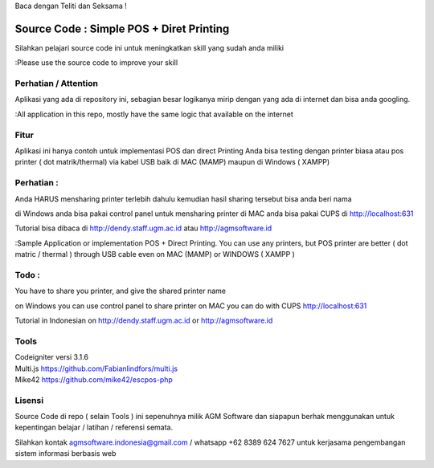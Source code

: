 Baca dengan Teliti dan Seksama !

##########################################
Source Code : Simple POS + Diret Printing
##########################################

Silahkan pelajari source code ini untuk meningkatkan skill yang sudah anda miliki

:Please use the source code to improve your skill

**********************
Perhatian / Attention
**********************

Aplikasi yang ada di repository ini, sebagian besar logikanya mirip dengan yang ada di internet dan
bisa anda googling.

:All application in this repo, mostly have the same logic that available on the internet


********
Fitur
********

Aplikasi ini hanya contoh untuk implementasi POS dan direct Printing
Anda bisa testing dengan printer biasa atau pos printer ( dot matrik/thermal) via kabel USB
baik di MAC (MAMP) maupun di Windows ( XAMPP)

***********
Perhatian :
***********
Anda HARUS mensharing printer terlebih dahulu
kemudian hasil sharing tersebut bisa anda beri nama

di Windows anda bisa pakai control panel untuk mensharing printer
di MAC anda bisa pakai CUPS di http://localhost:631

Tutorial bisa dibaca di http://dendy.staff.ugm.ac.id atau http://agmsoftware.id


:Sample Application or implementation POS + Direct Printing. You can use any printers,
but POS printer are better ( dot matric / thermal ) through USB cable even on MAC (MAMP) or WINDOWS ( XAMPP )

*********
Todo :
*********
You have to share you printer, and give the shared printer name

on Windows you can use control panel to share printer
on MAC you can do with CUPS http://localhost:631

Tutorial in Indonesian on http://dendy.staff.ugm.ac.id or http://agmsoftware.id

**********************
Tools
**********************

| Codeigniter versi 3.1.6
| Multi.js https://github.com/Fabianlindfors/multi.js
| Mike42 https://github.com/mike42/escpos-php 



*******
Lisensi
*******

Source Code di repo ( selain Tools ) ini sepenuhnya milik AGM Software dan siapapun berhak menggunakan untuk kepentingan belajar / latihan / referensi semata.

Silahkan kontak agmsoftware.indonesia@gmail.com / whatsapp +62 8389 624 7627 untuk kerjasama pengembangan sistem informasi berbasis web

